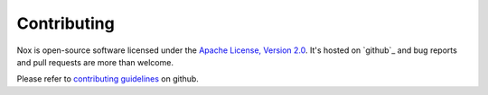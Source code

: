 Contributing
============

Nox is open-source software licensed under the `Apache License, Version 2.0`_. It's hosted on `github`_ and bug reports and pull requests are more than welcome.

Please refer to `contributing guidelines`_ on github.

.. _contributing guidelines: https://github.com/jonparrott/nox/blob/master/CONTRIBUTING.md
.. _Apache License, Version 2.0: http://www.apache.org/licenses/LICENSE-2.0
